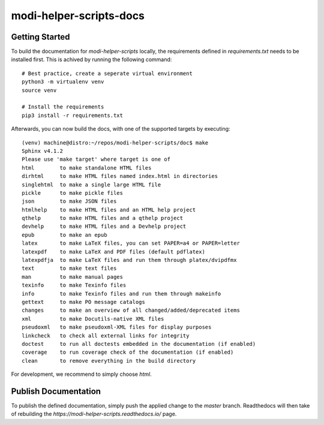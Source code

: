 ========================
modi-helper-scripts-docs
========================

---------------
Getting Started
---------------

To build the documentation for `modi-helper-scripts` locally, the requirements defined in `requirements.txt` needs to be installed first.
This is achived by running the following command::

    # Best practice, create a seperate virtual environment
    python3 -m virtualenv venv
    source venv

    # Install the requirements
    pip3 install -r requirements.txt

Afterwards, you can now build the docs, with one of the supported targets by executing::

    (venv) machine@distro:~/repos/modi-helper-scripts/doc$ make
    Sphinx v4.1.2
    Please use 'make target' where target is one of
    html        to make standalone HTML files
    dirhtml     to make HTML files named index.html in directories
    singlehtml  to make a single large HTML file
    pickle      to make pickle files
    json        to make JSON files
    htmlhelp    to make HTML files and an HTML help project
    qthelp      to make HTML files and a qthelp project
    devhelp     to make HTML files and a Devhelp project
    epub        to make an epub
    latex       to make LaTeX files, you can set PAPER=a4 or PAPER=letter
    latexpdf    to make LaTeX and PDF files (default pdflatex)
    latexpdfja  to make LaTeX files and run them through platex/dvipdfmx
    text        to make text files
    man         to make manual pages
    texinfo     to make Texinfo files
    info        to make Texinfo files and run them through makeinfo
    gettext     to make PO message catalogs
    changes     to make an overview of all changed/added/deprecated items
    xml         to make Docutils-native XML files
    pseudoxml   to make pseudoxml-XML files for display purposes
    linkcheck   to check all external links for integrity
    doctest     to run all doctests embedded in the documentation (if enabled)
    coverage    to run coverage check of the documentation (if enabled)
    clean       to remove everything in the build directory

For development, we recommend to simply choose `html`.

---------------------
Publish Documentation
---------------------

To publish the defined documentation, simply push the applied change to the `master` branch.
Readthedocs will then take of rebuilding the `https://modi-helper-scripts.readthedocs.io/` page.